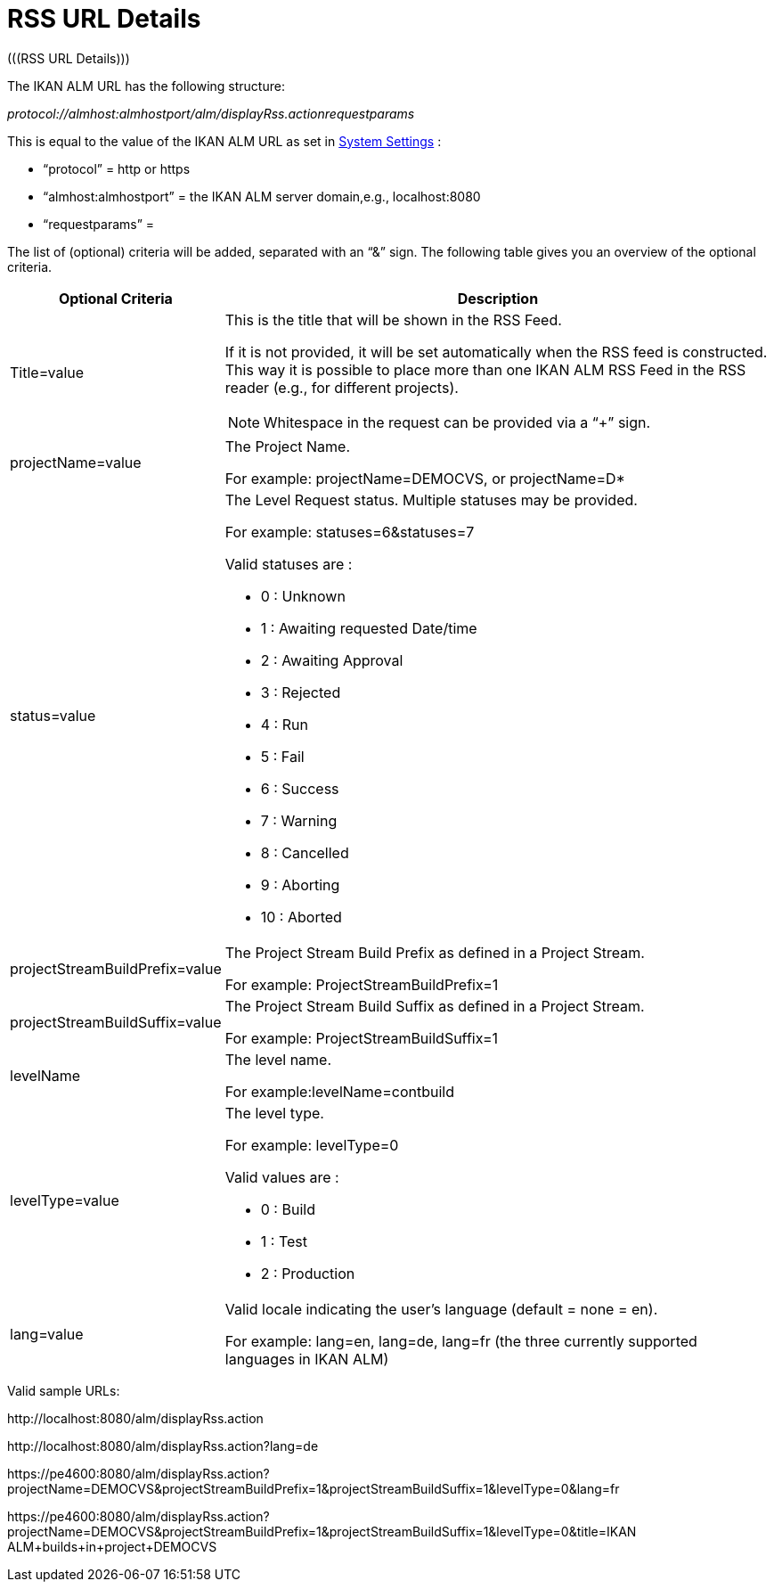 // The imagesdir attribute is only needed to display images during offline editing. Antora neglects the attribute.
:imagesdir: ../images

[[_drssfeedurldetails]]
= RSS URL Details 
(((RSS URL Details))) 

The IKAN ALM URL has the following structure: 

_protocol://almhost:almhostport/alm/displayRss.actionrequestparams_

This is equal to the value of the IKAN ALM URL as set in <<GlobAdm_System.adoc#_globadm_system_settings,System Settings>> :

* "`protocol`" = http or https
* "`almhost:almhostport`" = the IKAN ALM server domain,e.g., localhost:8080
* "`requestparams`" = 


The list of (optional) criteria will be added, separated with an "`&`" sign.
The following table gives you an overview of the optional criteria. 

[cols="1,3", frame="topbot", options="header"]
|===
| Optional Criteria
| Description

|Title=value
a|This is the title that will be shown in the RSS Feed.

If it is not provided, it will be set automatically when the RSS feed is constructed.
This way it is possible to place more than one IKAN ALM RSS Feed in the RSS reader (e.g., for different projects).

[NOTE]
====
Whitespace in the request can be provided via a "`+`" sign.
====

|projectName=value
|The Project Name. 

For example: projectName=DEMOCVS, or projectName=D*

|status=value
a|The Level Request status.
Multiple statuses may be provided.

For example: statuses=6&statuses=7

Valid statuses are  : 

* 0 : Unknown 
* 1 : Awaiting requested Date/time
* 2 : Awaiting Approval
* 3 : Rejected
* 4 : Run
* 5 : Fail
* 6 : Success
* 7 : Warning
* 8 : Cancelled
* 9 : Aborting
* 10 : Aborted

|projectStreamBuildPrefix=value
|The Project Stream Build Prefix as defined in a Project Stream.

For example: ProjectStreamBuildPrefix=1

|projectStreamBuildSuffix=value
|The Project Stream Build Suffix as defined in a Project Stream.

For example: ProjectStreamBuildSuffix=1

|levelName
|The level name.

For example:levelName=contbuild

|levelType=value
a|The level type.

For example: levelType=0

Valid values are :

* 0 : Build
* 1 : Test
* 2 : Production

|lang=value
|Valid locale indicating the user`'s language (default = none = en).

For example: lang=en, lang=de, lang=fr (the three currently supported languages in IKAN ALM)
|===


Valid sample URLs:

\http://localhost:8080/alm/displayRss.action

\http://localhost:8080/alm/displayRss.action?lang=de

\https://pe4600:8080/alm/displayRss.action?projectName=DEMOCVS&projectStreamBuildPrefix=1&projectStreamBuildSuffix=1&levelType=0&lang=fr

\https://pe4600:8080/alm/displayRss.action?projectName=DEMOCVS&projectStreamBuildPrefix=1&projectStreamBuildSuffix=1&levelType=0&title=IKAN ALM+builds+in+project+DEMOCVS

